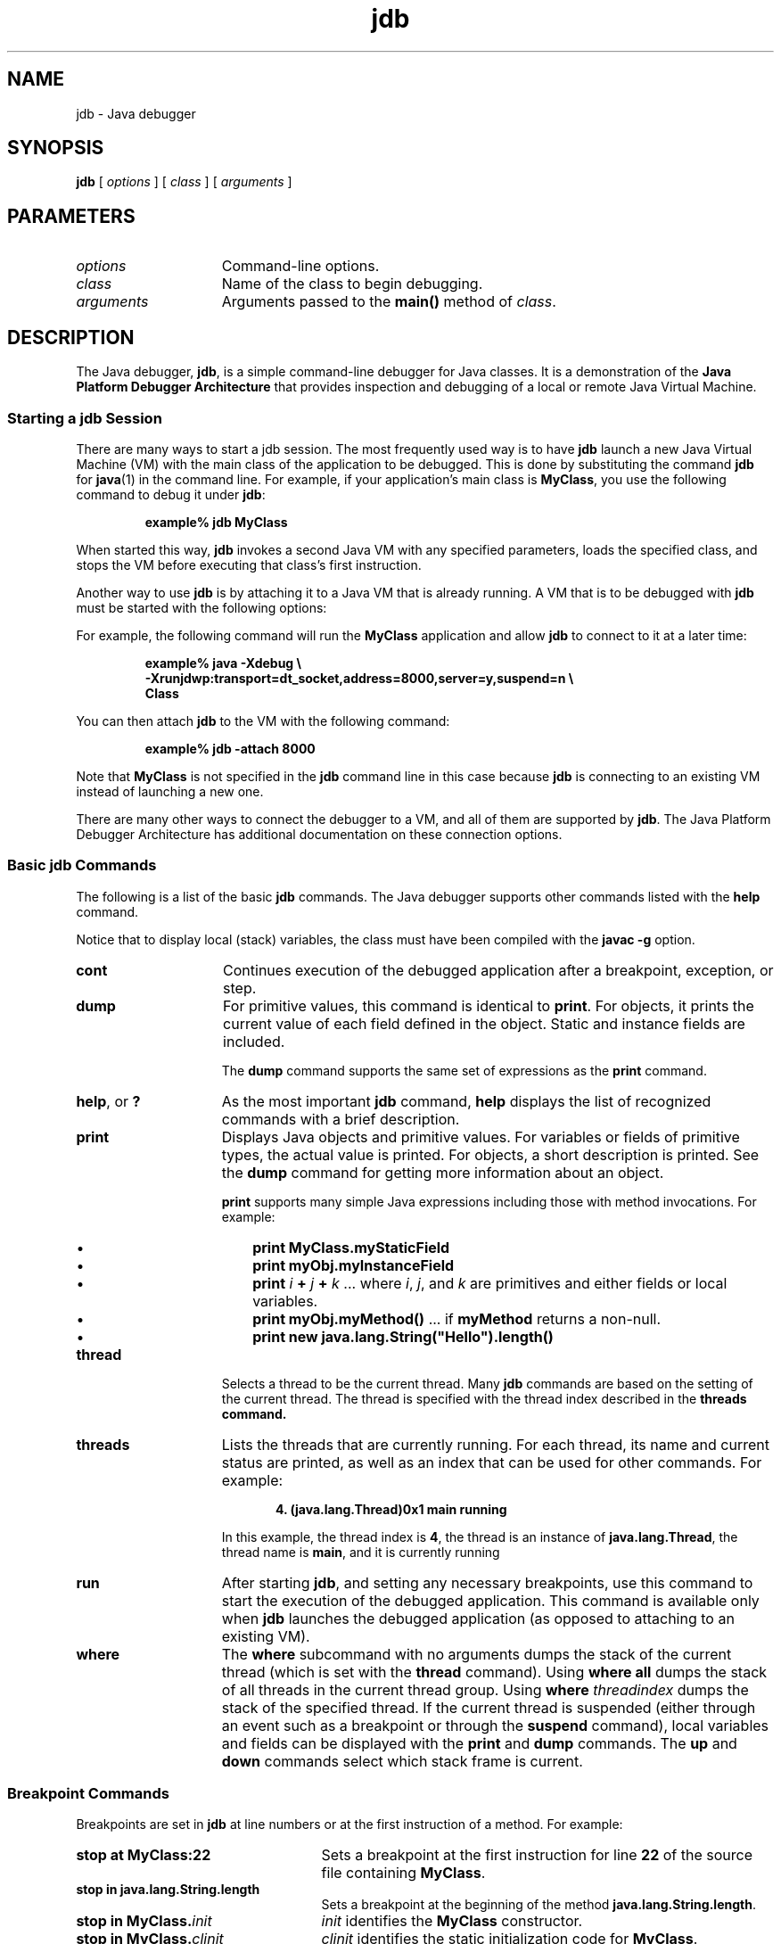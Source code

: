 '\" t
.\" @(#)jdb.1 1.10 00/06/13 SMI;
.\" Copyright 2003 Sun Microsystems, Inc. All rights reserved.
.\" Copyright 2003 Sun Microsystems, Inc. Tous droits réservés.
.\" 
.\" This comment retained for historical purposes only:
.\"  This document was created by saving an HTML file as text
.\"  from the JavaSoft web site:
.\" 
.\" http://java.sun.com/j2se/1.4/docs/tooldocs/tools.html
.\" 
.\"  and adding appropriate troff macros.
.\" 
.TH jdb 1 "12 Nov 2001"
.SH NAME
jdb \- Java debugger
.SH SYNOPSIS
.B jdb 
[ 
.I options
] [
.I class
] [
.I  arguments
]
.SH PARAMETERS
.TP 15
.I options
Command-line options.
.TP
.I class
Name of the class to begin debugging.
.TP
.I arguments
Arguments passed to the
.B main(\|)
method of
.IR class .
.SH DESCRIPTION
.IX "Java debugger" "" "Java debugger \(em \fLjdb\fP"
.IX "jdb" "" "\fLjdb\fP \(em Java debugger"
The Java debugger, 
.BR jdb , 
is a simple command-line debugger for
Java classes.
It is a demonstration of the
.B Java Platform Debugger Architecture
that provides inspection and debugging of a local or remote Java
Virtual Machine.
.SS Starting a jdb Session
.IX "jdb" "Starting a jdb Session" "\fLjdb\fP \(em Java debugger"
There are many ways to start a 
jdb session. 
The most frequently used way is to have 
.B jdb
launch a new Java Virtual Machine (VM)
with the main class of the application to be debugged.
This is done by substituting the command 
.B jdb
for 
.BR java (1)
in the command line.
For example,
if your application's main class is
.BR MyClass ,
you use the following command to debug it under
.BR jdb : 
.LP
.RS
.B example% jdb MyClass
.RE
.LP
When started this way,
.B jdb
invokes a second Java VM with any specified parameters,
loads the specified class,
and stops the VM before executing that class's first instruction.
.LP
Another way to use
.B jdb
is by attaching it to a Java VM that is already running.
A VM that is to be
debugged with
.B jdb
must be started with the following options: 
.LP
.TS
box;
cbp-1 | cbp-1
lb | l 
lb | l .
option	purpose
=
\-Xdebug	Enables debugging support in the VM.
_
T{
.na
\-Xrunjdwp:transport=dt_socket,
server=y,suspend=n
T}	T{
.na
Loads in-process debugging libraries and
specifies the kind of connection to be made.
T}
.TE
.LP
For example, the following command
will run the
.B MyClass
application and allow
.B jdb
to connect to it at a later time:
.LP
.RS 
.nf
.ft 3
example% java \-Xdebug \\
\-Xrunjdwp:transport=dt_socket,address=8000,server=y,suspend=n \\
\MyClass
.ft 1
.fi
.RE
.LP
You can then attach
.B jdb 
to the VM with the following command:
.LP
.RS
.B example% jdb \-attach 8000
.RE
.LP
Note that
.B MyClass
is not specified in the
.B jdb
command line in this case because
.B jdb
is connecting to an existing VM instead of launching a new one. 
.LP
There are many other ways to connect the
debugger to a VM,
and all of them are supported by
.BR jdb .
The Java Platform Debugger Architecture has
additional documentation on these connection options. 
.SS Basic jdb Commands
.IX "jdb" "Basic jdb Commands" "\fLjdb\fP \(em Java debugger"
The following is a list of the basic 
.B jdb 
commands.
The Java debugger supports other commands listed with the
.B help
command.
.LP
Notice that to display local (stack) variables, the class 
must have been compiled with the 
.B javac \-g 
option.
.TP 15
.B cont
Continues execution of
the debugged application after a breakpoint,
exception, or step.
.TP
.B dump
For primitive values, this command is identical to
.BR print .
For objects, it prints the
current value of each field defined in the object.
Static and instance fields are included. 
.sp 1n
The
.B dump
command supports the same set of expressions as the
.B print
command. 
.TP
.BR help ", or " ?
As the most important 
.B jdb 
command, 
.B help 
displays the
list of recognized commands with a brief
description.
.TP
.B print
Displays Java objects and primitive values.
For variables or fields of primitive types,
the actual value is printed.
For objects, a short description is printed.
See the
.B dump
command for
getting more information about an object. 
.sp 1n
.B print
supports many simple Java expressions
including those with method
invocations.
For example: 
.RS
.TP 3
\(bu
.B print MyClass.myStaticField 
.PD 0
.TP
\(bu
.B print myObj.myInstanceField 
.TP
\(bu
\f3print\f1 \f2i\f1 \f3+\f1 \f2j\f1 \f3+\f1 \f2k\f1  ... where
.IR i ,
.IR j ,
and
.I k
are primitives and either fields or local variables.
.TP
\(bu
\f3print myObj.myMethod(\|)\f1  ... if
.B myMethod
returns a non-null.
.TP
\(bu
.B print new java.lang.String("Hello").length(\|)
.RE
.PD
.TP 15
.B thread
Selects a thread to be the current thread.
Many
.B jdb
commands are based on the
setting of the current thread.
The thread is specified with the thread index
described in the
.B threads command. 
.TP
.B threads
Lists the threads
that are currently running.
For each thread, its name and current
status are printed,
as well as an index that can be used for other commands.
For example: 
.sp 1n
.RS 20
.B 4. (java.lang.Thread)0x1 main      running
.RE
.RS 15
.sp 1n
In this example, the thread index is
.BR 4 ,
the thread is an instance of
.BR java.lang.Thread ,
the thread name is
.BR main ,
and it is currently running
.RE
.TP 15
.B run
After starting
.BR jdb ,
and setting any necessary breakpoints,
use this command to start the
execution of the debugged application.
This command is available only when
.B jdb
launches the debugged application (as opposed to
attaching to an existing VM). 
.TP 15
.B where
The
.B where 
subcommand with no arguments dumps the stack of the
current thread (which is set with the 
.B thread
command).
Using
.B where all 
dumps the stack of all threads
in the current thread group.
Using
.BI where " threadindex"
dumps the stack of the specified thread.
If the current thread
is suspended (either through an event such as a
breakpoint or through the 
.B suspend 
command), local variables
and fields can be displayed with the 
.B print 
and 
.B dump 
commands.
The 
.B up 
and 
.B down
commands select which stack frame is current.
.SS Breakpoint Commands
.IX "jdb" "Breakpoints" "\fLjdb\fP \(em Java debugger"
Breakpoints are set in 
.B jdb 
at line numbers or at the first instruction of a method.
For example:
.TP 25
.B stop at MyClass:22
Sets a breakpoint at the first instruction for line
.B 22
of the source file containing
.BR MyClass .
.TP
.B stop in java.lang.String.length
Sets a breakpoint at the beginning of the method
.BR java.lang.String.length .
.TP
.BI "stop in MyClass." init
.I init
identifies the
.B MyClass
constructor.
.TP
.BI "stop in MyClass." clinit
.I clinit
identifies the static initialization code for
.BR MyClass .
.LP
If a method is overloaded,
you must also specify its argument types so that the proper
method can be selected for a breakpoint.
For example,
.LP
.RS 15
.B MyClass.myMethod(int,java.lang.String)
.RE
.LP
or
.LP
.RS 15
.B MyClass.myMethod() 
.RE
.LP
The
.B clear
command removes breakpoints using a syntax as in
.BR clear MyClass:45 .
Using the
.B clear
command with no argument displays a list of all breakpoints
currently set.
The
.B cont
command continues execution. 
.SS Stepping Commands
.IX "jdb" "Stepping" "\fLjdb\fP \(em Java debugger"
The
.B step
command advances execution to
the next line,
whether it is in the current
stack frame or a called method.
The
.B next
command advances execution to the next line
in the current stack frame. 
.SS Exception Commands
.IX "jdb" "Exceptions" "\fLjdb\fP \(em Java debugger"
When an exception occurs for which there is no catch
statement anywhere in the
throwing thread's call stack,
the VM normally prints an exception trace and exits.
When running under
.BR jdb ,
however, control returns to
.B jdb
at the offending throw.
Use
.B jdb
to determine the cause of the exception. 
.TP 15
.B  catch
Causes the debugged application to stop at other thrown exceptions.
For example:
.LP
.RS 20
.B catch java.io.FileNotFoundException
.RE
.sp 1n
.RS 15
or
.RE
.LP
.RS 20
.B catch mypackage.BigTroubleException
.RE
.sp 1n
.RS 15
Any exception which is an instance of the specified
class (or of a subclass) will stop the
application at the point where it is thrown. 
.RE
.TP 15
.B ignore
Negates the effect of a previous
.B catch
command.
Notice that the
.B ignore 
command does not cause the debugged VM
to ignore specific exceptions, only the
debugger.
.SH OPTIONS
When using 
.B jdb 
in place of the Java application launcher on the command
line, 
.B jdb 
accepts many of the same options as the 
.BR java (1)
command, including
.BR \-D ,
.BR \-classpath ,
and
.BI \-X option\f1.
.LP
The following additional options are accepted by
.BR jdb : 
.TP 15
.BI \-sourcepath " dir1\f1:\f2dir2\f1:..."
Uses the given path in searching for source files
in the specified path.
If this option is not
specified, the default path of "." is used.
.TP
.BI \-attach " address"
Attaches the debugger to
previously running VM using the default connection mechanism.
.TP
.B \-launch
Launches the debugged application
immediately upon startup of
.BR jdb .
This option removes the need
for using the
.B run
command.
The debuged application is launched and then
stopped just before the initial application class is loaded.
At that point, you can set any
necessary breakpoints and use the
.B cont
command to continue execution. 
.TP
.B \-J " option"
Pass
.I option
to the Java virtual machine, where 
.I option
is one of the options described on the man page for the
java application launcher, java(1). For example,
.I \-J-Xms48m
sets the startup memory to 48 megabytes. It is a common convention for
.B \-J
to pass options to the underlying virtual machine.

.LP
Other options are supported for
alternate mechanisms for connecting the debugger and the VM
it is to debug.
The Java Platform Debugger Architecture has
additional documentation on these
connection alternatives. 
.SH SEE ALSO
.BR java (1), 
.BR javac (1), 
.BR javadoc (1),
.BR javah (1), 
.BR javap (1)
.LP
